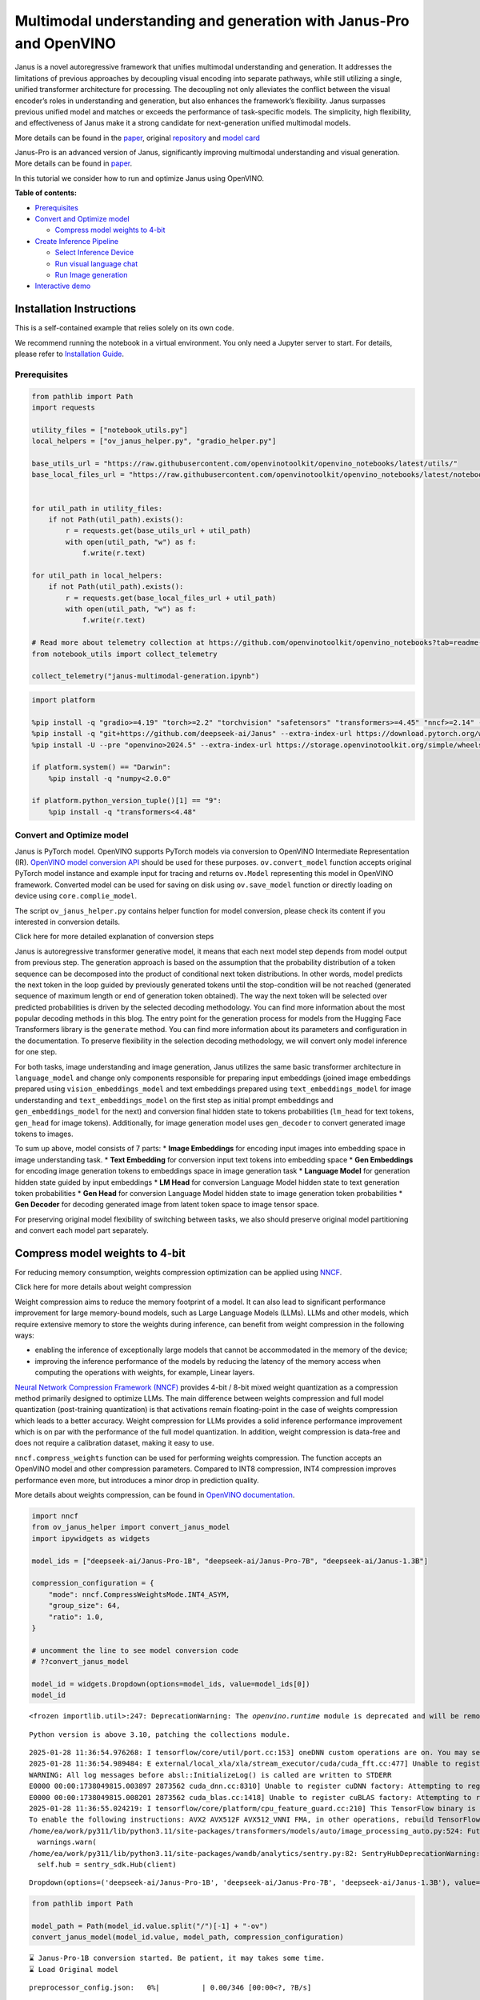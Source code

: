 Multimodal understanding and generation with Janus-Pro and OpenVINO
===================================================================

Janus is a novel autoregressive framework that unifies multimodal
understanding and generation. It addresses the limitations of previous
approaches by decoupling visual encoding into separate pathways, while
still utilizing a single, unified transformer architecture for
processing. The decoupling not only alleviates the conflict between the
visual encoder’s roles in understanding and generation, but also
enhances the framework’s flexibility. Janus surpasses previous unified
model and matches or exceeds the performance of task-specific models.
The simplicity, high flexibility, and effectiveness of Janus make it a
strong candidate for next-generation unified multimodal models.

More details can be found in the
`paper <https://arxiv.org/abs/2410.13848>`__, original
`repository <https://github.com/deepseek-ai/Janus>`__ and `model
card <https://huggingface.co/deepseek-ai/Janus-1.3B>`__

Janus-Pro is an advanced version of Janus, significantly improving
multimodal understanding and visual generation. More details can be
found in
`paper <https://github.com/deepseek-ai/Janus/blob/main/janus_pro_tech_report.pdf>`__.

In this tutorial we consider how to run and optimize Janus using
OpenVINO.

**Table of contents:**

-  `Prerequisites <#prerequisites>`__
-  `Convert and Optimize model <#convert-and-optimize-model>`__

   -  `Compress model weights to
      4-bit <#compress-model-weights-to-4-bit>`__

-  `Create Inference Pipeline <#create-inference-pipeline>`__

   -  `Select Inference Device <#select-inference-device>`__
   -  `Run visual language chat <#run-visual-language-chat>`__
   -  `Run Image generation <#run-image-generation>`__

-  `Interactive demo <#interactive-demo>`__

Installation Instructions
~~~~~~~~~~~~~~~~~~~~~~~~~

This is a self-contained example that relies solely on its own code.

We recommend running the notebook in a virtual environment. You only
need a Jupyter server to start. For details, please refer to
`Installation
Guide <https://github.com/openvinotoolkit/openvino_notebooks/blob/latest/README.md#-installation-guide>`__.

Prerequisites
-------------



.. code:: ipython3

    from pathlib import Path
    import requests

    utility_files = ["notebook_utils.py"]
    local_helpers = ["ov_janus_helper.py", "gradio_helper.py"]

    base_utils_url = "https://raw.githubusercontent.com/openvinotoolkit/openvino_notebooks/latest/utils/"
    base_local_files_url = "https://raw.githubusercontent.com/openvinotoolkit/openvino_notebooks/latest/notebooks/janus-multimodal-generation/"


    for util_path in utility_files:
        if not Path(util_path).exists():
            r = requests.get(base_utils_url + util_path)
            with open(util_path, "w") as f:
                f.write(r.text)

    for util_path in local_helpers:
        if not Path(util_path).exists():
            r = requests.get(base_local_files_url + util_path)
            with open(util_path, "w") as f:
                f.write(r.text)

    # Read more about telemetry collection at https://github.com/openvinotoolkit/openvino_notebooks?tab=readme-ov-file#-telemetry
    from notebook_utils import collect_telemetry

    collect_telemetry("janus-multimodal-generation.ipynb")

.. code:: ipython3

    import platform

    %pip install -q "gradio>=4.19" "torch>=2.2" "torchvision" "safetensors" "transformers>=4.45" "nncf>=2.14" --extra-index-url https://download.pytorch.org/whl/cpu
    %pip install -q "git+https://github.com/deepseek-ai/Janus" --extra-index-url https://download.pytorch.org/whl/cpu
    %pip install -U --pre "openvino>2024.5" --extra-index-url https://storage.openvinotoolkit.org/simple/wheels/nightly

    if platform.system() == "Darwin":
        %pip install -q "numpy<2.0.0"

    if platform.python_version_tuple()[1] == "9":
        %pip install -q "transformers<4.48"

Convert and Optimize model
--------------------------



Janus is PyTorch model. OpenVINO supports PyTorch models via conversion
to OpenVINO Intermediate Representation (IR). `OpenVINO model conversion
API <https://docs.openvino.ai/2024/openvino-workflow/model-preparation.html#convert-a-model-with-python-convert-model>`__
should be used for these purposes. ``ov.convert_model`` function accepts
original PyTorch model instance and example input for tracing and
returns ``ov.Model`` representing this model in OpenVINO framework.
Converted model can be used for saving on disk using ``ov.save_model``
function or directly loading on device using ``core.complie_model``.

The script ``ov_janus_helper.py`` contains helper function for model
conversion, please check its content if you interested in conversion
details.

.. raw:: html

   <details>

.. raw:: html

   <summary>

Click here for more detailed explanation of conversion steps

.. raw:: html

   </summary>

Janus is autoregressive transformer generative model, it means that each
next model step depends from model output from previous step. The
generation approach is based on the assumption that the probability
distribution of a token sequence can be decomposed into the product of
conditional next token distributions. In other words, model predicts the
next token in the loop guided by previously generated tokens until the
stop-condition will be not reached (generated sequence of maximum length
or end of generation token obtained). The way the next token will be
selected over predicted probabilities is driven by the selected decoding
methodology. You can find more information about the most popular
decoding methods in this blog. The entry point for the generation
process for models from the Hugging Face Transformers library is the
``generate`` method. You can find more information about its parameters
and configuration in the documentation. To preserve flexibility in the
selection decoding methodology, we will convert only model inference for
one step.

For both tasks, image understanding and image generation, Janus utilizes
the same basic transformer architecture in ``language_model`` and change
only components responsible for preparing input embeddings (joined image
embeddings prepared using ``vision_embeddings_model`` and text
embeddings prepared using ``text_embeddings_model`` for image
understanding and ``text_embeddings_model`` on the first step as initial
prompt embeddings and ``gen_embeddings_model`` for the next) and
conversion final hidden state to tokens probabilities (``lm_head`` for
text tokens, ``gen_head`` for image tokens). Additionally, for image
generation model uses ``gen_decoder`` to convert generated image tokens
to images.

To sum up above, model consists of 7 parts: \* **Image Embeddings** for
encoding input images into embedding space in image understanding task.
\* **Text Embedding** for conversion input text tokens into embedding
space \* **Gen Embeddings** for encoding image generation tokens to
embeddings space in image generation task \* **Language Model** for
generation hidden state guided by input embeddings \* **LM Head** for
conversion Language Model hidden state to text generation token
probabilities \* **Gen Head** for conversion Language Model hidden state
to image generation token probabilities \* **Gen Decoder** for decoding
generated image from latent token space to image tensor space.

For preserving original model flexibility of switching between tasks, we
also should preserve original model partitioning and convert each model
part separately.

.. raw:: html

   </details>

Compress model weights to 4-bit
~~~~~~~~~~~~~~~~~~~~~~~~~~~~~~~

For reducing memory
consumption, weights compression optimization can be applied using
`NNCF <https://github.com/openvinotoolkit/nncf>`__.

.. raw:: html

   <details>

.. raw:: html

   <summary>

Click here for more details about weight compression

.. raw:: html

   </summary>

Weight compression aims to reduce the memory footprint of a model. It
can also lead to significant performance improvement for large
memory-bound models, such as Large Language Models (LLMs). LLMs and
other models, which require extensive memory to store the weights during
inference, can benefit from weight compression in the following ways:

-  enabling the inference of exceptionally large models that cannot be
   accommodated in the memory of the device;

-  improving the inference performance of the models by reducing the
   latency of the memory access when computing the operations with
   weights, for example, Linear layers.

`Neural Network Compression Framework
(NNCF) <https://github.com/openvinotoolkit/nncf>`__ provides 4-bit /
8-bit mixed weight quantization as a compression method primarily
designed to optimize LLMs. The main difference between weights
compression and full model quantization (post-training quantization) is
that activations remain floating-point in the case of weights
compression which leads to a better accuracy. Weight compression for
LLMs provides a solid inference performance improvement which is on par
with the performance of the full model quantization. In addition, weight
compression is data-free and does not require a calibration dataset,
making it easy to use.

``nncf.compress_weights`` function can be used for performing weights
compression. The function accepts an OpenVINO model and other
compression parameters. Compared to INT8 compression, INT4 compression
improves performance even more, but introduces a minor drop in
prediction quality.

More details about weights compression, can be found in `OpenVINO
documentation <https://docs.openvino.ai/2024/openvino-workflow/model-optimization-guide/weight-compression.html>`__.

.. raw:: html

   </details>

.. code:: ipython3

    import nncf
    from ov_janus_helper import convert_janus_model
    import ipywidgets as widgets

    model_ids = ["deepseek-ai/Janus-Pro-1B", "deepseek-ai/Janus-Pro-7B", "deepseek-ai/Janus-1.3B"]

    compression_configuration = {
        "mode": nncf.CompressWeightsMode.INT4_ASYM,
        "group_size": 64,
        "ratio": 1.0,
    }

    # uncomment the line to see model conversion code
    # ??convert_janus_model

    model_id = widgets.Dropdown(options=model_ids, value=model_ids[0])
    model_id


.. parsed-literal::

    <frozen importlib.util>:247: DeprecationWarning: The `openvino.runtime` module is deprecated and will be removed in the 2026.0 release. Please replace `openvino.runtime` with `openvino`.


.. parsed-literal::

    Python version is above 3.10, patching the collections module.


.. parsed-literal::

    2025-01-28 11:36:54.976268: I tensorflow/core/util/port.cc:153] oneDNN custom operations are on. You may see slightly different numerical results due to floating-point round-off errors from different computation orders. To turn them off, set the environment variable `TF_ENABLE_ONEDNN_OPTS=0`.
    2025-01-28 11:36:54.989484: E external/local_xla/xla/stream_executor/cuda/cuda_fft.cc:477] Unable to register cuFFT factory: Attempting to register factory for plugin cuFFT when one has already been registered
    WARNING: All log messages before absl::InitializeLog() is called are written to STDERR
    E0000 00:00:1738049815.003897 2873562 cuda_dnn.cc:8310] Unable to register cuDNN factory: Attempting to register factory for plugin cuDNN when one has already been registered
    E0000 00:00:1738049815.008201 2873562 cuda_blas.cc:1418] Unable to register cuBLAS factory: Attempting to register factory for plugin cuBLAS when one has already been registered
    2025-01-28 11:36:55.024219: I tensorflow/core/platform/cpu_feature_guard.cc:210] This TensorFlow binary is optimized to use available CPU instructions in performance-critical operations.
    To enable the following instructions: AVX2 AVX512F AVX512_VNNI FMA, in other operations, rebuild TensorFlow with the appropriate compiler flags.
    /home/ea/work/py311/lib/python3.11/site-packages/transformers/models/auto/image_processing_auto.py:524: FutureWarning: The image_processor_class argument is deprecated and will be removed in v4.42. Please use `slow_image_processor_class`, or `fast_image_processor_class` instead
      warnings.warn(
    /home/ea/work/py311/lib/python3.11/site-packages/wandb/analytics/sentry.py:82: SentryHubDeprecationWarning: `sentry_sdk.Hub` is deprecated and will be removed in a future major release. Please consult our 1.x to 2.x migration guide for details on how to migrate `Hub` usage to the new API: https://docs.sentry.io/platforms/python/migration/1.x-to-2.x
      self.hub = sentry_sdk.Hub(client)




.. parsed-literal::

    Dropdown(options=('deepseek-ai/Janus-Pro-1B', 'deepseek-ai/Janus-Pro-7B', 'deepseek-ai/Janus-1.3B'), value='de…



.. code:: ipython3

    from pathlib import Path

    model_path = Path(model_id.value.split("/")[-1] + "-ov")
    convert_janus_model(model_id.value, model_path, compression_configuration)


.. parsed-literal::

    ⌛ Janus-Pro-1B conversion started. Be patient, it may takes some time.
    ⌛ Load Original model



.. parsed-literal::

    preprocessor_config.json:   0%|          | 0.00/346 [00:00<?, ?B/s]



.. parsed-literal::

    tokenizer_config.json:   0%|          | 0.00/285 [00:00<?, ?B/s]



.. parsed-literal::

    tokenizer.json:   0%|          | 0.00/4.72M [00:00<?, ?B/s]



.. parsed-literal::

    special_tokens_map.json:   0%|          | 0.00/344 [00:00<?, ?B/s]


.. parsed-literal::

    You are using the default legacy behaviour of the <class 'transformers.models.llama.tokenization_llama_fast.LlamaTokenizerFast'>. This is expected, and simply means that the `legacy` (previous) behavior will be used so nothing changes for you. If you want to use the new behaviour, set `legacy=False`. This should only be set if you understand what it means, and thoroughly read the reason why this was added as explained in https://github.com/huggingface/transformers/pull/24565 - if you loaded a llama tokenizer from a GGUF file you can ignore this message.



.. parsed-literal::

    processor_config.json:   0%|          | 0.00/210 [00:00<?, ?B/s]


.. parsed-literal::

    Some kwargs in processor config are unused and will not have any effect: ignore_id, image_tag, num_image_tokens, add_special_token, mask_prompt, sft_format.



.. parsed-literal::

    config.json:   0%|          | 0.00/1.46k [00:00<?, ?B/s]



.. parsed-literal::

    pytorch_model.bin:   0%|          | 0.00/4.18G [00:00<?, ?B/s]


.. parsed-literal::

    ✅ Original model successfully loaded
    ⌛ Convert Input embedding model
    ✅ Input embedding model successfully converted
    ⌛ Convert LM head model


.. parsed-literal::

    /home/ea/work/py311/lib/python3.11/site-packages/transformers/modeling_utils.py:5055: FutureWarning: `_is_quantized_training_enabled` is going to be deprecated in transformers 4.39.0. Please use `model.hf_quantizer.is_trainable` instead
      warnings.warn(
    `loss_type=None` was set in the config but it is unrecognised.Using the default loss: `ForCausalLMLoss`.


.. parsed-literal::

    ✅ LM head model successfully converted
    ⌛ Convert Language model


.. parsed-literal::

    We detected that you are passing `past_key_values` as a tuple of tuples. This is deprecated and will be removed in v4.47. Please convert your cache or use an appropriate `Cache` class (https://huggingface.co/docs/transformers/kv_cache#legacy-cache-format)
    /home/ea/work/py311/lib/python3.11/site-packages/transformers/cache_utils.py:460: TracerWarning: Using len to get tensor shape might cause the trace to be incorrect. Recommended usage would be tensor.shape[0]. Passing a tensor of different shape might lead to errors or silently give incorrect results.
      or len(self.key_cache[layer_idx]) == 0  # the layer has no cache
    /home/ea/work/py311/lib/python3.11/site-packages/transformers/models/llama/modeling_llama.py:1058: TracerWarning: Converting a tensor to a Python boolean might cause the trace to be incorrect. We can't record the data flow of Python values, so this value will be treated as a constant in the future. This means that the trace might not generalize to other inputs!
      if sequence_length != 1:
    /home/ea/work/py311/lib/python3.11/site-packages/transformers/cache_utils.py:444: TracerWarning: Using len to get tensor shape might cause the trace to be incorrect. Recommended usage would be tensor.shape[0]. Passing a tensor of different shape might lead to errors or silently give incorrect results.
      len(self.key_cache[layer_idx]) == 0


.. parsed-literal::

    ✅ Language model successfully converted
    ⌛ Weights compression with int4_asym mode started
    INFO:nncf:Statistics of the bitwidth distribution:
    ┍━━━━━━━━━━━━━━━━━━━━━━━━━━━┯━━━━━━━━━━━━━━━━━━━━━━━━━━━━━┯━━━━━━━━━━━━━━━━━━━━━━━━━━━━━━━━━━━━━━━━┑
    │ Weight compression mode   │ % all parameters (layers)   │ % ratio-defining parameters (layers)   │
    ┝━━━━━━━━━━━━━━━━━━━━━━━━━━━┿━━━━━━━━━━━━━━━━━━━━━━━━━━━━━┿━━━━━━━━━━━━━━━━━━━━━━━━━━━━━━━━━━━━━━━━┥
    │ int8_asym                 │ 1% (1 / 168)                │ 0% (0 / 167)                           │
    ├───────────────────────────┼─────────────────────────────┼────────────────────────────────────────┤
    │ int4_asym                 │ 99% (167 / 168)             │ 100% (167 / 167)                       │
    ┕━━━━━━━━━━━━━━━━━━━━━━━━━━━┷━━━━━━━━━━━━━━━━━━━━━━━━━━━━━┷━━━━━━━━━━━━━━━━━━━━━━━━━━━━━━━━━━━━━━━━┙



.. parsed-literal::

    Output()









.. parsed-literal::

    ✅ Weights compression finished
    ⌛ Convert Image embedding model


.. parsed-literal::

    /home/ea/work/py311/lib/python3.11/site-packages/torch/__init__.py:2040: TracerWarning: Converting a tensor to a Python boolean might cause the trace to be incorrect. We can't record the data flow of Python values, so this value will be treated as a constant in the future. This means that the trace might not generalize to other inputs!
      assert condition, message


.. parsed-literal::

    ✅ Image embedding model successfully converted
    ⌛ Convert Gen head model
    ✅ Gen head model successfully converted
    ⌛ Convert Gen image embeddings model
    ✅ Gen image embeddings model successfully converted
    ⌛ Convert Gen decoder model


.. parsed-literal::

    /home/ea/work/py311/lib/python3.11/site-packages/janus/models/vq_model.py:379: TracerWarning: Converting a tensor to a Python integer might cause the trace to be incorrect. We can't record the data flow of Python values, so this value will be treated as a constant in the future. This means that the trace might not generalize to other inputs!
      w_ = w_ * (int(c) ** (-0.5))


.. parsed-literal::

    ✅ Gen decoder model successfully converted
    ✅ deepseek-ai/Janus-Pro-1B model conversion finished. You can find results in Janus-Pro-1B-ov


Create Inference Pipeline
-------------------------



``OVJanusModel`` defined in ``ov_janus_helper.py`` provides unified
interface for running model inference for both text and image
generation. It accepts model directory and target device for inference.

Select Inference Device
~~~~~~~~~~~~~~~~~~~~~~~



.. code:: ipython3

    from notebook_utils import device_widget

    device = device_widget("CPU", ["NPU"])

    device




.. parsed-literal::

    Dropdown(description='Device:', options=('CPU', 'AUTO'), value='CPU')



.. code:: ipython3

    from ov_janus_helper import OVJanusModel
    from janus.models import VLChatProcessor

    # uncomment the line to see model inference code

    # ??OVJanusModel

``VLChatPRocessor`` class used for pre- and postprocessing steps in
original Janus model. Our model is also compatible with the same
processor code and we can reuse it.

.. code:: ipython3

    ov_model = OVJanusModel(model_path, device.value)

    processor = VLChatProcessor.from_pretrained(model_path)


.. parsed-literal::

    Some kwargs in processor config are unused and will not have any effect: ignore_id, image_end_tag, add_special_token, mask_prompt, sft_format, image_start_tag, image_tag, num_image_tokens.


Run visual language chat
~~~~~~~~~~~~~~~~~~~~~~~~



.. code:: ipython3

    from PIL import Image
    from io import BytesIO
    from janus.utils.io import load_pil_images


    input_prompt = "Describe image in details"
    image_path = Path("cat_in_box.png")

    if not image_path.exists():
        response = requests.get("https://github.com/openvinotoolkit/openvino_notebooks/assets/29454499/d5fbbd1a-d484-415c-88cb-9986625b7b11")
        image = Image.open(BytesIO(response.content)).convert("RGB")
        image.save(image_path)

    conversation = [
        {
            "role": "User",
            "content": f"<image_placeholder>{input_prompt}\n",
            "images": [str(image_path)],
        },
        {"role": "Assistant", "content": ""},
    ]
    pil_images = load_pil_images(conversation)

.. code:: ipython3

    from transformers import TextStreamer

    prepare_inputs = processor(conversations=conversation, images=pil_images, force_batchify=True)
    # run image encoder to get the image embeddings
    inputs_embeds = ov_model.prepare_inputs_embeds(**prepare_inputs)

    streamer = TextStreamer(processor.tokenizer, skip_prompt=True, skip_special_tokens=True)

    print(f"Question:\n{input_prompt}")
    display(pil_images[0])
    print("Answer:")

    answer_token_ids = ov_model.language_model.generate(
        inputs_embeds=inputs_embeds,
        attention_mask=prepare_inputs.attention_mask,
        pad_token_id=processor.tokenizer.eos_token_id,
        bos_token_id=processor.tokenizer.bos_token_id,
        eos_token_id=processor.tokenizer.eos_token_id,
        max_new_tokens=128,
        do_sample=False,
        streamer=streamer,
    )


.. parsed-literal::

    Question:
    Describe image in details



.. image:: janus-multimodal-generation-with-output_files/janus-multimodal-generation-with-output_14_1.png


.. parsed-literal::

    Answer:
    The image shows a gray tabby cat lying on its back inside an open cardboard box. The cat appears to be relaxed and comfortable, with its belly exposed and its paws relaxed. The box is placed on a light-colored carpet, and there is a beige sofa in the background. The overall setting appears to be a cozy indoor environment, likely a living room.


Run Image generation
~~~~~~~~~~~~~~~~~~~~



.. code:: ipython3

    from ov_janus_helper import generate_image

    # Uncomment the line to see image generation code
    # ??generate_image

.. code:: ipython3

    from transformers import set_seed

    set_seed(12345)

    images = generate_image(
        ov_model,
        processor,
        "A close-up professional photo of Yorkshire Terrier on beach, extrimely detailed, hyper realistic, full hd",
        output_dir=None,
        parallel_size=1,
    )



.. parsed-literal::

      0%|          | 0/576 [00:00<?, ?it/s]


.. code:: ipython3

    images[0].resize((1024, 1024))




.. image:: janus-multimodal-generation-with-output_files/janus-multimodal-generation-with-output_18_0.png



Interactive demo
----------------



.. code:: ipython3

    from gradio_helper import make_demo

    demo = make_demo(ov_model, processor)

    try:
        demo.launch(debug=True)
    except Exception:
        demo.launch(share=True, debug=True)
    # if you are launching remotely, specify server_name and server_port
    # demo.launch(server_name='your server name', server_port='server port in int')
    # Read more in the docs: https://gradio.app/docs/
